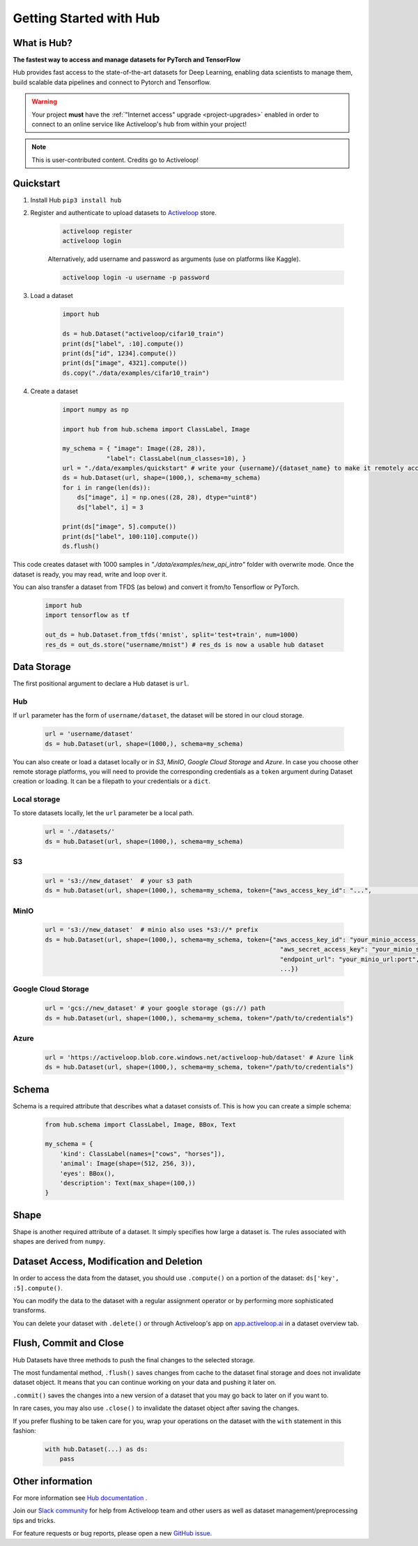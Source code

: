 .. index:: Hub

========================
Getting Started with Hub
========================

.. image:: img/hub_logo.png
     :alt: hub logo

What is Hub?
~~~~~~~~~~~~

**The fastest way to access and manage datasets for PyTorch and TensorFlow**

Hub provides fast access to the state-of-the-art datasets for Deep Learning, enabling data scientists to manage them, build scalable data pipelines and connect to Pytorch and Tensorflow.


.. warning::

    Your project **must** have the :ref:`"Internet access" upgrade <project-upgrades>` enabled
    in order to connect to an online service like Activeloop's hub from within your project!


.. note::

    This is user-contributed content.
    Credits go to Activeloop!


Quickstart
~~~~~~~~~~

1. Install Hub ``pip3 install hub``

2. Register and authenticate to upload datasets to `Activeloop <https://app.activeloop.ai/>`__ store.

    .. code:: RST

        activeloop register
        activeloop login

    Alternatively, add username and password as arguments (use on platforms like Kaggle).

    .. code:: RST    

        activeloop login -u username -p password
    
3. Load a dataset

    .. code:: python

        import hub

        ds = hub.Dataset("activeloop/cifar10_train")
        print(ds["label", :10].compute())
        print(ds["id", 1234].compute())
        print(ds["image", 4321].compute())
        ds.copy("./data/examples/cifar10_train")

4. Create a dataset 

    .. code:: python

        import numpy as np

        import hub from hub.schema import ClassLabel, Image

        my_schema = { "image": Image((28, 28)),
                    "label": ClassLabel(num_classes=10), }
        url = "./data/examples/quickstart" # write your {username}/{dataset_name} to make it remotely accessible
        ds = hub.Dataset(url, shape=(1000,), schema=my_schema)
        for i in range(len(ds)):
            ds["image", i] = np.ones((28, 28), dtype="uint8")
            ds["label", i] = 3

        print(ds["image", 5].compute())
        print(ds["label", 100:110].compute())
        ds.flush()

This code creates dataset with 1000 samples in *"./data/examples/new_api_intro"* folder with overwrite mode.
Once the dataset is ready, you may read, write and loop over it.

You can also transfer a dataset from TFDS (as below) and convert it
from/to Tensorflow or PyTorch.

    .. code:: python

        import hub
        import tensorflow as tf

        out_ds = hub.Dataset.from_tfds('mnist', split='test+train', num=1000)
        res_ds = out_ds.store("username/mnist") # res_ds is now a usable hub dataset

Data Storage
~~~~~~~~~~~~

The first positional argument to declare a Hub dataset is ``url``.

Hub
^^^

If ``url`` parameter has the form of ``username/dataset``, the dataset
will be stored in our cloud storage.

    .. code:: python

        url = 'username/dataset'
        ds = hub.Dataset(url, shape=(1000,), schema=my_schema)

You can also create or load a dataset locally or in *S3*, *MinIO*, *Google Cloud
Storage* and *Azure*. In case you choose other remote storage platforms,
you will need to provide the corresponding credentials as a ``token``
argument during Dataset creation or loading. It can be a filepath to
your credentials or a ``dict``.

Local storage
^^^^^^^^^^^^^

To store datasets locally, let the ``url`` parameter be a local path.

    .. code:: python

        url = './datasets/'
        ds = hub.Dataset(url, shape=(1000,), schema=my_schema)

S3
^^
    .. code:: python

        url = 's3://new_dataset'  # your s3 path 
        ds = hub.Dataset(url, shape=(1000,), schema=my_schema, token={"aws_access_key_id": "...",                                                               "aws_secret_access_key": "...",                                                               ...})

MinIO
^^^^^

    .. code:: python

        url = 's3://new_dataset'  # minio also uses *s3://* prefix
        ds = hub.Dataset(url, shape=(1000,), schema=my_schema, token={"aws_access_key_id": "your_minio_access_key",
                                                                        "aws_secret_access_key": "your_minio_secret_key",
                                                                        "endpoint_url": "your_minio_url:port",
                                                                        ...})

Google Cloud Storage
^^^^^^^^^^^^^^^^^^^^

    .. code:: python

        url = 'gcs://new_dataset' # your google storage (gs://) path
        ds = hub.Dataset(url, shape=(1000,), schema=my_schema, token="/path/to/credentials")

Azure
^^^^^

    .. code:: python

        url = 'https://activeloop.blob.core.windows.net/activeloop-hub/dataset' # Azure link
        ds = hub.Dataset(url, shape=(1000,), schema=my_schema, token="/path/to/credentials")

Schema
~~~~~~

Schema is a required attribute that describes what
a dataset consists of. This
is how you can create a simple schema:

    .. code:: python

        from hub.schema import ClassLabel, Image, BBox, Text

        my_schema = {
            'kind': ClassLabel(names=["cows", "horses"]),
            'animal': Image(shape=(512, 256, 3)),
            'eyes': BBox(),
            'description': Text(max_shape=(100,))
        }

Shape
~~~~~

Shape is another required attribute of a dataset. It simply specifies
how large a dataset is. The rules associated with shapes are derived
from ``numpy``.

Dataset Access, Modification and Deletion
~~~~~~~~~~~~~~~~~~~~~~~~~~~~~~~~~~~~~~~~~

In order to access the data from the dataset, you should use
``.compute()`` on a portion of the dataset: ``ds['key', :5].compute()``.

You can modify the data to the dataset with a regular assignment
operator or by performing more sophisticated
transforms.

You can delete your dataset with ``.delete()`` or through Activeloop's
app on `app.activeloop.ai <https://app.activeloop.ai/>`__ in a dataset
overview tab.

Flush, Commit and Close
~~~~~~~~~~~~~~~~~~~~~~~

Hub Datasets have three methods to push the final changes to the selected storage.

The most fundamental method, ``.flush()`` saves changes from cache to
the dataset final storage and does not invalidate dataset object. It
means that you can continue working on your data and pushing it later
on.

``.commit()`` saves the changes into a new version of a dataset that you
may go back to later on if you want to.

In rare cases, you may also use ``.close()`` to invalidate the dataset
object after saving the changes.

If you prefer flushing to be taken care for you, wrap your operations on
the dataset with the ``with`` statement in this fashion:

    .. code:: python

        with hub.Dataset(...) as ds:
            pass


Other information
~~~~~~~~~~~~~~~~~

For more information see `Hub documentation <https://docs.activeloop.ai/en/latest/>`__ .

Join our `Slack community <https://hubdb.slack.com/join/shared_invite/zt-ivhsj8sz-GWv9c5FLBDVw8vn~sxRKqQ#/>`__ for help from Activeloop team and other users as well as dataset management/preprocessing tips and tricks.

For feature requests or bug reports, please open a new `GitHub issue <https://github.com/activeloopai/Hub/issues/new>`__.